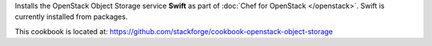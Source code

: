 .. The contents of this file are included in multiple topics.
.. This file should not be changed in a way that hinders its ability to appear in multiple documentation sets.

Installs the OpenStack Object Storage service **Swift** as part of :doc:`Chef for OpenStack </openstack>`. Swift is currently installed from packages.

This cookbook is located at: https://github.com/stackforge/cookbook-openstack-object-storage

.. 
.. The following is commented out until there is content, after which they will probably be broken down into unique topics and then shared into the openstack.rst TOC structure, rather than be headers within the include_ topic patterns.
.. 
.. Requirements
.. -----------
.. 
.. Cookbooks
.. ++++++++++++
.. 
.. Recipes
.. ------------
.. 
.. Attributes
.. ++++++++++++
.. 
.. Usage
.. ------------
.. 
